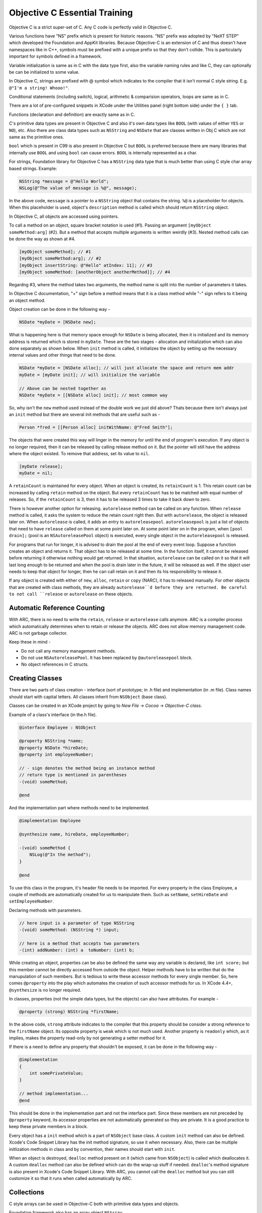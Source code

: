 Objective C Essential Training
==============================

Objective C is a strict super-set of C. Any C code is perfectly valid in Objective C.

Various functions have "NS" prefix which is present for historic reasons. "NS" prefix was adopted by "NeXT STEP" which developed the Foundation and AppKit libraries. Because Objective-C is an extension of C and thus doesn't have namespaces like in C++, symbols must be prefixed with a unique prefix so that they don't collide. This is particularly important for symbols defined in a framework.

Variable initialization is same as in C with the data type first, also the variable naming rules and like C, they can optionally be can be initialized to some value.

In Objective C, strings are prefixed with @ symbol which indicates to the compiler that it isn't normal C style string. E.g. ``@"I'm a string! Whooo!"``.

Conditional statements (including switch), logical, arithmetic & comparision operators, loops are same as in C.

There are a lot of pre-configured snippets in XCode under the Utilities panel (right bottom side) under the ``{ }`` tab.

Functions (declaration and definition) are exactly same as in C.

C's primitive data types are present in Objective C and also it's own data types like ``BOOL`` (with values of either ``YES`` or ``NO``), etc. Also there are class data types such as ``NSString`` and ``NSDate`` that are classes written in Obj C which are not same as the primitive ones.

``bool`` which is present in C99 is also present in Objective C but ``BOOL`` is preferred because there are many libraries that internally use ``BOOL`` and using ``bool`` can cause errors. ``BOOL`` is internally represented as a char.

For strings, Foundation library for Objective C has a ``NSString`` data type that is much better than using C style char array based strings. Example:

.. code-block:: objc

    NSString *message = @"Hello World";
    NSLog(@"The value of message is %@", message);

In the above code, ``message`` is a pointer to a ``NSString`` object that contains the string. ``%@`` is a placeholder for objects. When this placeholder is used, object's ``description`` method is called which should return ``NSString`` object.

In Objective C, all objects are accessed using pointers.

To call a method on an object, square bracket notation is used (#1). Passing an argument ``[myObject someMethod:arg]`` (#2). But a method that accepts multiple arguments is written weirdly (#3). Nested method calls can be done the way as shown at #4.

.. code-block:: objc

    [myObject someMethod]; // #1
    [myObject someMethod:arg]; // #2
    [myObject insertString: @"Hello" atIndex: 11]; // #3
    [myObject someMethod: [anotherObject anotherMethod]]; // #4

Regardng #3, where the method takes two arguments, the method name is split into the number of parameters it takes.

In Objective C documentation, "+" sign before a method means that it is a class method while "-" sign refers to it being an object method.

Object creation can be done in the following way -

.. code-block:: objc

    NSDate *myDate = [NSDate new];

What is happening here is that memory space enough for ``NSDate`` is being allocated, then it is initialized and its memory address is returned which is stored in ``myDate``. These are the two stages - allocation and initialization which can also done separately as shown below. When ``init`` method is called, it initializes the object by setting up the necessary internal values and other things that need to be done.

.. code-block:: objc

    NSDate *myDate = [NSDate alloc]; // will just allocate the space and return mem addr
    myDate = [myDate init]; // will initialize the variable

    // Above can be nested together as
    NSDate *myDate = [[NSDate alloc] init]; // most common way

So, why isn't the ``new`` method used instead of the double work we just did above? Thats because there isn't always just an ``init`` method but there are several init methods that are useful such as -

.. code-block:: objc

    Person *fred = [[Person alloc] initWithName: @"Fred Smith"];

The objects that were created this way will linger in the memory for until the end of program's execution. If any object is no longer required, then it can be released by calling release method on it. But the pointer will still have the address where the object existed. To remove that address, set its value to ``nil``.

.. code-block:: objc

    [myDate release];
    myDate = nil;

A ``retainCount`` is maintained for every object. When an object is created, its ``retainCount`` is 1. This retain count can be increased by calling ``retain`` method on the object. But every ``retainCount`` has to be matched with equal number of releases. So, if the ``retainCount`` is 3, then it has to be released 3 times to take it back down to zero.

There is however another option for releasing. ``autorelease`` method can be called on any function. When ``release`` method is called, it asks the system to reduce the retain count right then. But with ``autorelease``, the object is released later on. When ``autorelease`` is called, it adds an entry to ``autoreleasepool``. ``autoreleasepool`` is just a list of objects that need to have ``release`` called on them at some point later on. At some point later on in the program, when ``[pool drain];`` (pool is an ``NSAutoreleasePool`` object) is executed, every single object in the ``autoreleasepool`` is released.

For programs that run for longer, it is advised to drain the pool at the end of every event loop. Suppose a function creates an object and returns it. That object has to be released at some time. In the function itself, it cannot be released before returning it otherwise nothing would get returned. In that situation, ``autorelease`` can be called on it so that it will last long enough to be returned and when the pool is drain later in the future, it will be released as well. If the object user needs to keep that object for longer, then he can call retain on it and then its his responsibility to release it.

If any object is created with either of ``new``, ``alloc``, ``retain`` or ``copy`` (NARC), it has to released manually. For other objects that are created with class methods, they are already ``autorelease``d before they are returned. Be careful to not call ``release`` or ``autorelease`` on these objects.


Automatic Reference Counting
----------------------------

With ARC, there is no need to write the ``retain``, ``release`` or ``autorelease`` calls anymore. ARC is a compiler process which automatically determines when to retain or release the objects. ARC does not allow memory management code. ARC is not garbage collector.

Keep these in mind -

- Do not call any memory management methods.
- Do not use ``NSAutoreleasePool``. It has been replaced by ``@autoreleasepool`` block.
- No object references in C structs.


Creating Classes
----------------

There are two parts of class creation - interface (sort of prototype; in .h file) and implementation (in .m file). Class names should start with capital letters. All classes inherit from ``NSObject`` (base class).

Classes can be created in an XCode project by going to `New File` -> `Cocoa` -> `Objective-C class`.

Example of a class's interface (in the.h file).

.. code-block:: objc

    @interface Employee : NSObject

    @property NSString *name;
    @property NSDate *hireDate;
    @property int employeeNumber;

    // - sign denotes the method being an instance method
    // return type is mentioned in parentheses
    -(void) someMethod;

    @end

And the implementation part where methods need to be implemented.

.. code-block:: objc

    @implementation Employee

    @synthesize name, hireDate, employeeNumber;

    -(void) someMethod {
        NSLog(@"In the method");
    }

    @end

To use this class in the program, it's header file needs to be imported. For every property in the class Employee, a couple of methods are automatically created for us to manipulate them. Such as ``setName``, ``setHireDate`` and ``setEmployeeNumber``.

Declaring methods with parameters.

.. code-block:: objc

    // here input is a parameter of type NSString
    -(void) someMethod: (NSString *) input;

    // here is a method that accepts two parameters
    -(int) addNumber: (int) a  toNumber: (int) b;


While creating an object, properties can be also be defined the same way any variable is declared, like ``int score;`` but this member cannot be directly accessed from outside the object. Helper methods have to be written that do the manupulation of such members. But is tedious to write these accessor methods for every single member. So, here comes ``@property`` into the play which automates the creation of such accessor methods for us. In XCode 4.4+, ``@synthesize`` is no longer required.

In classes, properties (not the simple data types, but the objects) can also have attributes. For example -

.. code-block:: objc

    @property (strong) NSString *firstName;

In the above code, ``strong`` attribute indicates to the compiler that this property should be consider a strong reference to the ``firstName`` object. Its opposite property is ``weak`` which is not much used. Another property is ``readonly`` which, as it implies, makes the property read-only by not generating a setter method for it.

If there is a need to define any property that shouldn't be exposed, it can be done in the following way -

.. code-block:: objc

    @implementation
    {
        int somePrivateValue;
    }

    // method implementation...
    @end

This should be done in the implementation part and not the interface part. Since these members are not preceded by ``@property`` keyword, its accessor properties are not automatically generated so they are private. It is a good practice to keep these private members in a block.

Every object has a ``init`` method which is a part of ``NSObject`` base class. A custom ``init`` method can also be defined. Xcode's Code Snippet Library has the init method signature, so use it when necessary. Also, there can be multiple initlization methods in class and by convention, their names should start with ``init``.

When an object is destroyed, ``dealloc`` method present on it (which came from ``NSObject``) is called which deallocates it. A custom ``dealloc`` method can also be defined which can do the wrap-up stuff if needed. ``dealloc``'s method signature is also present in Xcode's Code Snippet Library. With ARC, you cannot call the ``dealloc`` method but you can still customize it so that it runs when called automatically by ARC.


Collections
-----------

C style arrays can be used in Objective-C both with primitive data types and objects.

Foundation framework also has an array object ``NSArray``.

.. code-block:: objc

    NSArray *myArray = [NSArray arrayWithObjects: @"one", @"two", @"three", nil];

    // and now to access an element

    NSLog(@"The second element is: %@", [myArray objectAtIndex: 1]);

``NSArray`` can have multiple data types or object classes within a same array. ``NSArray`` is immutable. Its size is fixed during its creation and it cannot be changed later on.

``NSMutableArray`` can be used whenever size flexibile array is required. It is a sub-class of ``NSArray`` and has methods to add and remove elements such as ``addObject`` and ``removeObject``.

``NSDictionary`` is present for creating key-value pair dicts.

.. code-block:: objc

    NSDictionary *states = [NSDictionary dictionaryWithObjectsAndKeys:
                            @"Arizona", @"AZ",
                            @"California", @"CA",
                            @"Colorado", @"CO",
                            nil];
    NSString *someState = @"CA";
    NSLog("%@ is for %@.", someState, [NSDictionary objectForKey: someState]);

``NSDictionary`` is also unmutable and there is a mutable variation for it called ``NSMutableDictionary`` which has methods to add and remove key-value pairs.

To enumerate over all the elements in an ``NSArray`` or the keys in ``NSDictionary``, ``for (NSString *i in myDict) { ... }`` can be used (assuming that elements/keys are of type ``NSString``).


To interact with files, use ``NSFileManager`` class. Rather than passing around file paths as strings, it is preferable to use ``NSURL`` object.

Objects can be saved to and retrieved back from files using ``NSKeyedArchiver`` and ``NSKeyedUnarchiver`` classes. For an object to be saved this way, its class has to have ``encodeWithEncoder`` method and for it to be read by, it has to have ``initWithCoder`` method.

.. code-block:: objc

    -(void) encodeWithCoder: (NSCoder *) coder {
        // here we are saving name and job properties
        // and they have to be given a unique identifier (keys)
        [coder encodeObject:name forKey:@"EmpName"];
        [coder encodeObject:job forKey:@"EmpJob"];
    }

    -(id) initWithCoder: (NSCoder *) coder {
        name = [coder decodeObjectForKey:@"EmpName"];
        job = [coder decodeObjectForKey:@"EmpJob"];
        return self;
    }


**Extending Classes with Categories**

Suppose you want to have a reverse method in ``NSString`` class. You can sub-class it and then add your function but there is a better way than that. Custom methods can be added to existing classes with the help of categories.

.. code-block:: objc

    // we are extending NSString class, no curly braces required
    @interface NSString (category)
    // no new instance variables
    // add methods
    @end


**Protocol** is a way to standardize interaction between objects not worrying about any formal relationshit. Just a few lines ago, when we wrote ``encodeWithCoder`` and ``initWithCoder`` methods, we conformed to the ``NSCoder`` protocol. ``NSKeyedArchiver`` and ``NSKeyedUnarchiver`` only care about the presence of those two functions in our object to be able to work with it. Sort of like duck typing. Protocol can be defined in the following way-

.. code-block:: objc

    @protocol Cleaner

    @required
    - (void) cleanFloors;
    - (void) vaccum;
    - (void) emptyTrash;

    @optional
    - (void) cleanWindows;

    @end

Conforming to protocols-

.. code-block:: objc

    @interface MyClass : NSObject <Cleaner>

    - (void) cleanFloors;
    - (void) vaccum;
    - (void) emptyTrash;

    @end

Existing protocols can be looked up in the documentation. Also, there is a template for protocols in Xcode.


**Dynamic Typing**

``id`` is a type in Objective-C which can represent any object is very commonly used in frameworks. ``alloc`` and ``init`` returns an ``id``. It is used in situations where the type of object is unknown. For example, if an array has objects of different data types and we want to enumerate over it. In that case, ``id`` can be used - ``for (id eachObject in myArray) { ... }``.

Beware though, Xcode and compiler cannot detect any error with ``id`` objects.

To check if an ``id`` object belongs to a certain class, it can be done as in #1 which is checking if ``eachObject`` is of class ``SomeClass``.

Also, if we want to check if an object has a certain method, it can be done as shown in #2 which is checking if ``eachObject`` class instance has a method ``someMethod``.

.. code-block:: objc

    if ([eachObject isKindOfClass:[SomeClass Class]]) { ... } // #1
    if ([eachObject respondsToSelector:@selector(someMethod)]) { ... } // #2


**Exception Handling**

.. code-block:: objc

    // this template is also present in Code Snippet Library
    @try { ... }
    @catch (NSException *e) { ... } // exception object is stored in e
    @finally { ... }
